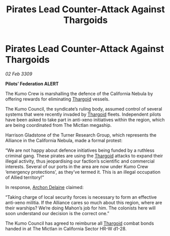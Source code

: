 :PROPERTIES:
:ID:       96ba97a4-2199-434b-a0a9-0a126d7f0888
:END:
#+title: Pirates Lead Counter-Attack Against Thargoids
#+filetags: :Alliance:galnet:

* Pirates Lead Counter-Attack Against Thargoids

/02 Feb 3309/

*Pilots’ Federation ALERT* 

The Kumo Crew is marshalling the defence of the California Nebula by offering rewards for eliminating [[id:09343513-2893-458e-a689-5865fdc32e0a][Thargoid]] vessels. 

The Kumo Council, the syndicate’s ruling body, assumed control of several systems that were recently invaded by [[id:09343513-2893-458e-a689-5865fdc32e0a][Thargoid]] fleets. Independent pilots have been asked to take part in anti-xeno initiatives within the region, which are being coordinated from The Mictlan megaship.  

Harrison Gladstone of the Turner Research Group, which represents the Alliance in the California Nebula, made a formal protest: 

“We are not happy about defence initiatives being funded by a ruthless criminal gang. These pirates are using the [[id:09343513-2893-458e-a689-5865fdc32e0a][Thargoid]] attacks to expand their illegal activity, thus jeopardising our faction’s scientific and commercial interests. Several of our ports in the area are now under Kumo Crew ‘emergency protections’, as they’ve termed it. This is an illegal occupation of Allied territory!” 

In response, [[id:7aae0550-b8ba-42cf-b52b-e7040461c96f][Archon Delaine]] claimed: 

“Taking charge of local security forces is necessary to form an effective anti-xeno militia. If the Alliance cares so much about this region, where are their warships? We’re doing Mahon’s job for him. The colonists here will soon understand our decision is the correct one.” 

The Kumo Council has agreed to reimburse all [[id:09343513-2893-458e-a689-5865fdc32e0a][Thargoid]] combat bonds handed in at The Mictlan in California Sector HR-W d1-28.

